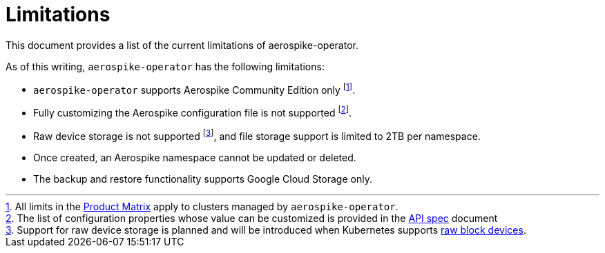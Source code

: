 = Limitations
This document provides a list of the current limitations of aerospike-operator.
:icons: font
:toc:

As of this writing, `aerospike-operator` has the following limitations:

* `aerospike-operator` supports Aerospike Community Edition only
  footnote:[All limits in the https://www.aerospike.com/products/product-matrix/[Product Matrix] apply to clusters managed by `aerospike-operator`.].
* Fully customizing the Aerospike configuration file is not supported
  footnote:[The list of configuration properties whose value can be customized is provided in the <<../design/api-spec.adoc,API spec>> document].
* Raw device storage is not supported
  footnote:[Support for raw device storage is planned and will be introduced when Kubernetes supports https://github.com/kubernetes/features/issues/351[raw block devices].],
  and file storage support is limited to 2TB per namespace.
* Once created, an Aerospike namespace cannot be updated or deleted.
* The backup and restore functionality supports Google Cloud Storage only.
